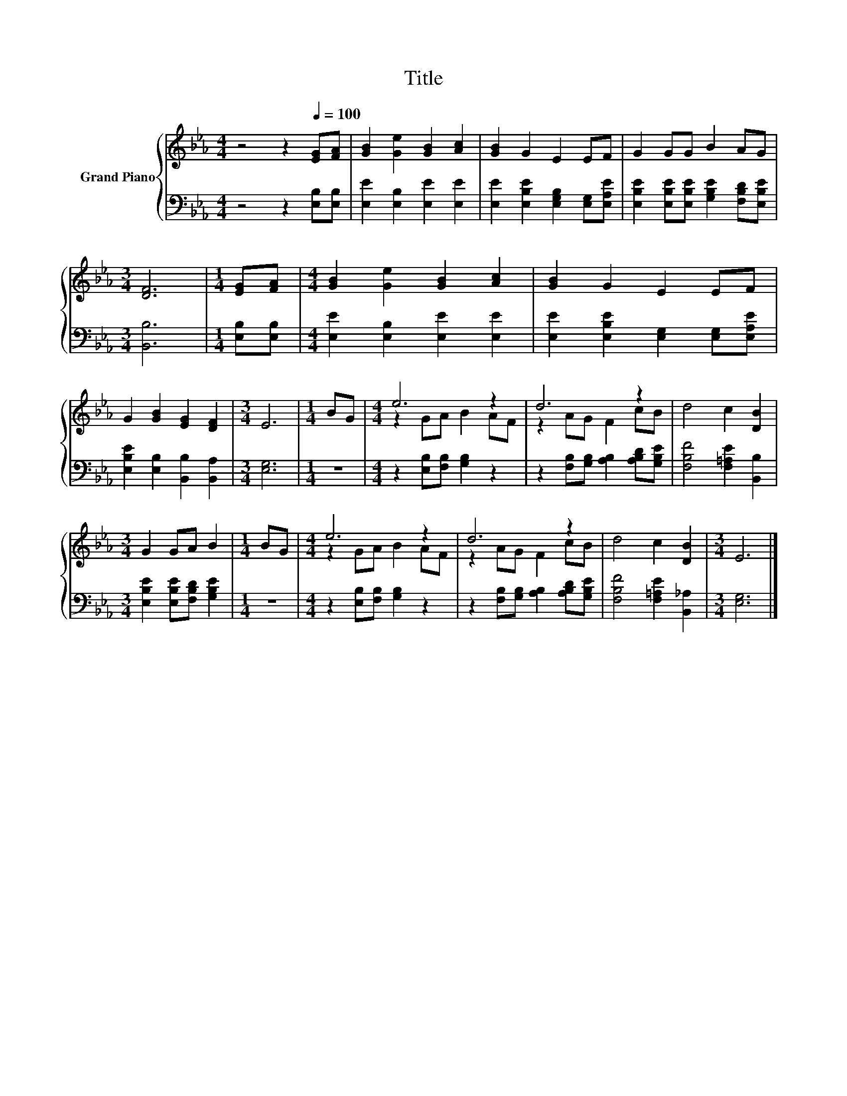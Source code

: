 X:1
T:Title
%%score { ( 1 3 ) | 2 }
L:1/8
M:4/4
K:Eb
V:1 treble nm="Grand Piano"
V:3 treble 
V:2 bass 
V:1
 z4 z2[Q:1/4=100] [EG][FA] | [GB]2 [Ge]2 [GB]2 [Ac]2 | [GB]2 G2 E2 EF | G2 GG B2 AG | %4
[M:3/4] [DF]6 |[M:1/4] [EG][FA] |[M:4/4] [GB]2 [Ge]2 [GB]2 [Ac]2 | [GB]2 G2 E2 EF | %8
 G2 [GB]2 [EG]2 [DF]2 |[M:3/4] E6 |[M:1/4] BG |[M:4/4] e6 z2 | d6 z2 | d4 c2 [DB]2 | %14
[M:3/4] G2 GA B2 |[M:1/4] BG |[M:4/4] e6 z2 | d6 z2 | d4 c2 [DB]2 |[M:3/4] E6 |] %20
V:2
 z4 z2 [E,B,][E,B,] | [E,E]2 [E,B,]2 [E,E]2 [E,E]2 | [E,E]2 [E,B,E]2 [E,G,B,]2 [E,G,][E,A,E] | %3
 [E,B,E]2 [E,B,E][E,B,E] [G,B,E]2 [F,B,D][E,B,E] |[M:3/4] [B,,B,]6 |[M:1/4] [E,B,][E,B,] | %6
[M:4/4] [E,E]2 [E,B,]2 [E,E]2 [E,E]2 | [E,E]2 [E,B,E]2 [E,G,]2 [E,G,][E,A,E] | %8
 [E,B,E]2 [E,B,]2 [B,,B,]2 [B,,A,]2 |[M:3/4] [E,G,]6 |[M:1/4] z2 | %11
[M:4/4] z2 [E,B,][F,B,] [G,B,]2 z2 | z2 [F,B,][G,B,] [A,B,]2 [A,B,D][G,B,E] | %13
 [F,B,F]4 [F,=A,E]2 [B,,B,]2 |[M:3/4] [E,B,E]2 [E,B,E][F,B,D] [G,B,E]2 |[M:1/4] z2 | %16
[M:4/4] z2 [E,B,][F,B,] [G,B,]2 z2 | z2 [F,B,][G,B,] [A,B,]2 [A,B,D][G,B,E] | %18
 [F,B,F]4 [F,=A,E]2 [B,,_A,]2 |[M:3/4] [E,G,]6 |] %20
V:3
 x8 | x8 | x8 | x8 |[M:3/4] x6 |[M:1/4] x2 |[M:4/4] x8 | x8 | x8 |[M:3/4] x6 |[M:1/4] x2 | %11
[M:4/4] z2 GA B2 AF | z2 AG F2 cB | x8 |[M:3/4] x6 |[M:1/4] x2 |[M:4/4] z2 GA B2 AF | z2 AG F2 cB | %18
 x8 |[M:3/4] x6 |] %20

